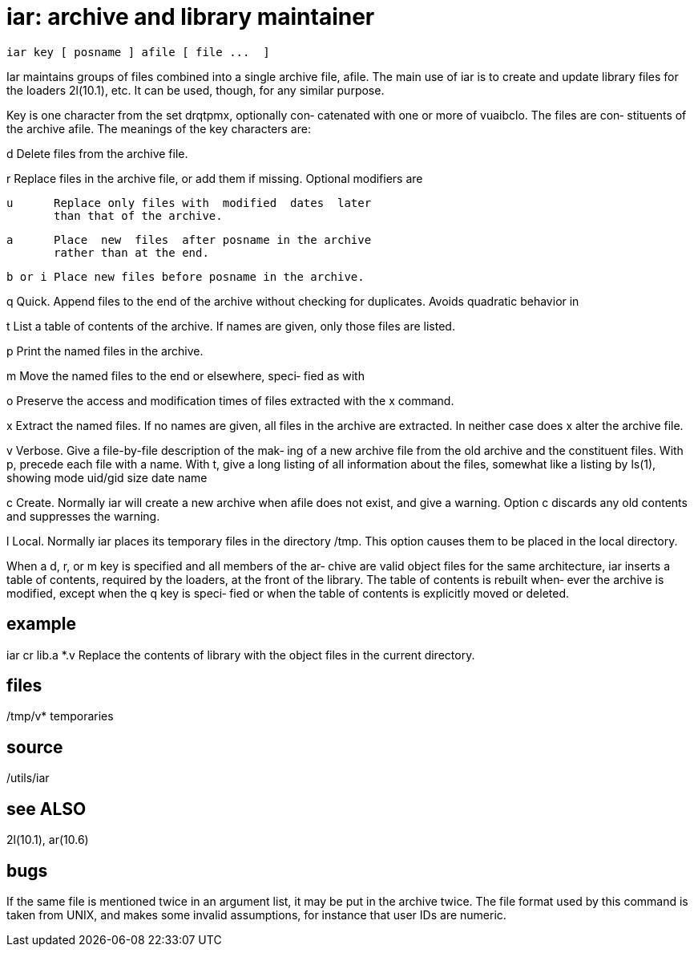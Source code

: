 = iar: archive and library maintainer

    iar key [ posname ] afile [ file ...  ]

Iar  maintains groups of files combined into a single archive
file, afile.  The main use of iar is  to  create  and  update
library files for the loaders 2l(10.1), etc.  It can be used,
though, for any similar purpose.

Key is one character from the set  drqtpmx,  optionally  con‐
catenated  with  one or more of vuaibclo.  The files are con‐
stituents of the archive afile.   The  meanings  of  the  key
characters are:

d      Delete files from the archive file.

r      Replace  files  in  the  archive  file, or add them if
       missing.  Optional modifiers are

       u      Replace only files with  modified  dates  later
              than that of the archive.

       a      Place  new  files  after posname in the archive
              rather than at the end.

       b or i Place new files before posname in the archive.

q      Quick.  Append files to the end of the archive without
       checking for duplicates.  Avoids quadratic behavior in

t      List a table of contents of the archive.  If names are
       given, only those files are listed.

p      Print the named files in the archive.

m      Move the named files to the end or  elsewhere,  speci‐
       fied as with

o      Preserve  the  access  and modification times of files
       extracted with the x command.

x      Extract the named files.  If no names are  given,  all
       files  in  the archive are extracted.  In neither case
       does x alter the archive file.

v      Verbose.  Give a file-by-file description of the  mak‐
       ing of a new archive file from the old archive and the
       constituent files.  With p, precede each file  with  a
       name.   With t, give a long listing of all information
       about the files, somewhat like  a  listing  by  ls(1),
       showing
            mode uid/gid size date name

c      Create.   Normally  iar will create a new archive when
       afile does not exist, and give a  warning.   Option  c
       discards any old contents and suppresses the warning.

l      Local.  Normally iar places its temporary files in the
       directory /tmp.  This option causes them to be  placed
       in the local directory.

When a d, r, or m key is specified and all members of the ar‐
chive are valid object files for the same  architecture,  iar
inserts  a table of contents, required by the loaders, at the
front of the library.  The table of contents is rebuilt when‐
ever the archive is modified, except when the q key is speci‐
fied or when the table of contents  is  explicitly  moved  or
deleted.

== example
iar cr lib.a *.v
       Replace  the contents of library with the object files
       in the current directory.

== files
/tmp/v*
       temporaries

== source
/utils/iar

== see ALSO
2l(10.1), ar(10.6)

== bugs
If the same file is mentioned twice in an argument  list,  it
may be put in the archive twice.
The  file format used by this command is taken from UNIX, and
makes some invalid assumptions, for instance  that  user  IDs
are numeric.

